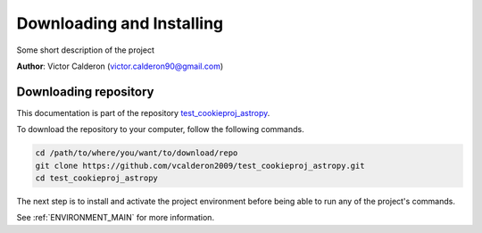.. _INSTALL_MAIN:

************************************************************************
Downloading and Installing
************************************************************************

Some short description of the project

**Author**: Victor Calderon (`victor.calderon90@gmail.com <mailto:victor.calderon90@gmail.com>`_)

.. _donwload_repo_sec:

======================
Downloading repository
======================

This documentation is part of the repository
`test_cookieproj_astropy <https://github.com/vcalderon2009/test_cookieproj_astropy>`_.

To download the repository to your computer, follow the following commands.


.. code-block:: text

    cd /path/to/where/you/want/to/download/repo
    git clone https://github.com/vcalderon2009/test_cookieproj_astropy.git
    cd test_cookieproj_astropy


The next step is to install and activate the project environment before 
being able to run any of the project's commands.

See :ref:`ENVIRONMENT_MAIN` for more information.

.. |Issues| image:: https://img.shields.io/github/issues/vcalderon2009/test_cookieproj_astropy.svg
    :target: https://github.com/vcalderon2009/test_cookieproj_astropy/issues
    :alt: Open Issues

.. |RTD| image:: https://readthedocs.org/projects/test_cookieproj_astropy/badge/?version=latest
    :target: http://test_cookieproj_astropy.readthedocs.io/en/latest/?badge=latest
    :alt: Documentation Status


.. |License| image:: https://img.shields.io/badge/License-BSD%203--Clause-blue.svg
    :target: https://github.com/vcalderon2009/test_cookieproj_astropy/blob/master/LICENSE.rst
    :alt: Project License







